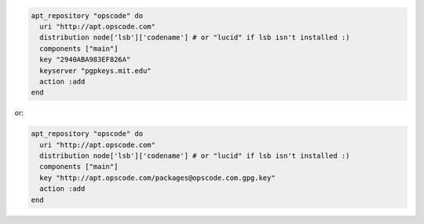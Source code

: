 .. This is an included how-to. 

.. To add ``/etc/apt/sources.list.d/opscode.list``:

.. code-block:: ruby

   apt_repository "opscode" do
     uri "http://apt.opscode.com"
     distribution node['lsb']['codename'] # or "lucid" if lsb isn't installed :)
     components ["main"]
     key "2940ABA983EF826A"
     keyserver "pgpkeys.mit.edu"
     action :add
   end

or:

.. code-block:: ruby

   apt_repository "opscode" do
     uri "http://apt.opscode.com"
     distribution node['lsb']['codename'] # or "lucid" if lsb isn't installed :)
     components ["main"]
     key "http://apt.opscode.com/packages@opscode.com.gpg.key"
     action :add
   end
